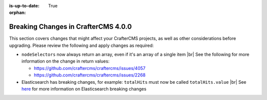 :is-up-to-date: True

:orphan:

.. document does not appear in any toctree, this file is referenced
   use :orphan: File-wide metadata option to get rid of WARNING: document isn't included in any toctree for now

.. _breaking-changes-4-0-0:

====================================
Breaking Changes in CrafterCMS 4.0.0
====================================

This section covers changes that might affect your CrafterCMS projects, as well as other considerations before upgrading.  Please review the following and apply changes as required:


- ``nodeSelectors`` now always return an array, even if it's an array of a single item |br|
  See the following for more information on the change in return values:

  - https://github.com/craftercms/craftercms/issues/4057
  - https://github.com/craftercms/craftercms/issues/2268

- Elasticsearch has breaking changes, for example: ``totalHits`` must now be called ``totalHits.value`` |br|
  See `here <https://www.elastic.co/guide/en/elasticsearch/reference/7.16/es-release-notes.html>`__
  for more information on Elasticsearch breaking changes


